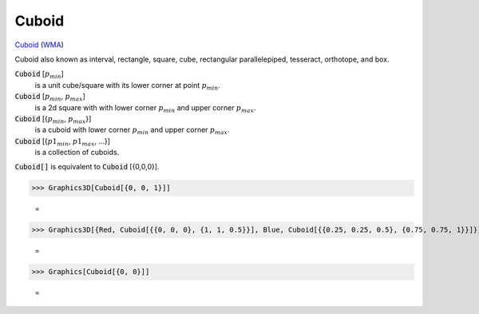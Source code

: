 Cuboid
======

`Cuboid <https://en.wikipedia.org/wiki/Cuboid>`_ (`WMA <https://reference.wolfram.com/language/ref/Cuboid.html>`_)

Cuboid also known as interval, rectangle, square, cube, rectangular parallelepiped,     tesseract, orthotope, and box.

:code:`Cuboid` [:math:`p_{min}`]
    is a unit cube/square with its lower corner at point :math:`p_{min}`.

:code:`Cuboid` [:math:`p_{min}`, :math:`p_{max}`]
    is a 2d square with with lower corner :math:`p_{min}` and upper corner :math:`p_{max}`.

:code:`Cuboid` [{:math:`p_{min}`, :math:`p_{max}`}]
    is a cuboid with lower corner :math:`p_{min}` and upper corner :math:`p_{max}`.

:code:`Cuboid` [{:math:`p1_{min}`, :math:`p1_{max}`, ...}]
    is a collection of cuboids.

:code:`Cuboid[]`  is equivalent to :code:`Cuboid` [{0,0,0}].




>>> Graphics3D[Cuboid[{0, 0, 1}]]

    =
.. image:: asy_Reference_of_Built-in_Symbols_Graphics_and_Drawing_Cuboid_3y7uahhg.png
    :align: center



>>> Graphics3D[{Red, Cuboid[{{0, 0, 0}, {1, 1, 0.5}}], Blue, Cuboid[{{0.25, 0.25, 0.5}, {0.75, 0.75, 1}}]}]

    =
.. image:: asy_Reference_of_Built-in_Symbols_Graphics_and_Drawing_Cuboid_v12cxrgm.png
    :align: center



>>> Graphics[Cuboid[{0, 0}]]

    =
.. image:: asy_Reference_of_Built-in_Symbols_Graphics_and_Drawing_Cuboid_exy646jh.png
    :align: center



